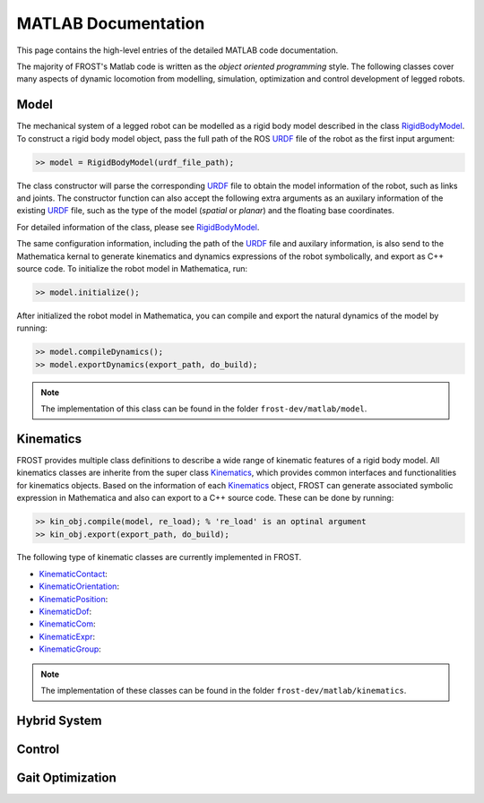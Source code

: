.. _matlab

***************************************
MATLAB Documentation
***************************************

This page contains the high-level entries of the detailed MATLAB code documentation. 

The majority of FROST's Matlab code is written as the *object oriented programming* style. The following classes cover many aspects of dynamic locomotion from modelling, simulation, optimization and control development of legged robots. 

Model
======================

The mechanical system of a legged robot can be modelled as a rigid body model described in the class RigidBodyModel_. To construct a rigid body model object, pass the full path of the ROS URDF_ file of the robot as the first input argument:

.. code-block:: matlab

   >> model = RigidBodyModel(urdf_file_path);
..

The class constructor will parse the corresponding URDF_ file to obtain the model information of the robot, such as links and joints. The constructor function can also accept the following extra arguments as an auxilary information of the existing URDF_ file, such as the type of the model (`spatial` or `planar`) and the floating base coordinates.

For detailed information of the class, please see RigidBodyModel_.

The same configuration information, including the path of the URDF_ file and auxilary information, is also send to the Mathematica kernal to generate kinematics and dynamics expressions of the robot symbolically, and export as C++ source code. To initialize the robot model in Mathematica, run:

.. code-block:: matlab

   >> model.initialize();
..
   
After initialized the robot model in Mathematica, you can compile and export the natural dynamics of the model by running:

.. code-block:: matlab

   >> model.compileDynamics();
   >> model.exportDynamics(export_path, do_build); 
..

.. note:: The implementation of this class can be found in the folder ``frost-dev/matlab/model``.

Kinematics
==========

FROST provides multiple class definitions to describe a wide range of kinematic features of a rigid body model. All kinematics classes are inherite from the super class Kinematics_, which provides common interfaces and functionalities for kinematics objects. Based on the information of each Kinematics_ object, FROST can generate associated symbolic expression in Mathematica and also can export to a C++ source code. These can be done by running:

.. code-block:: matlab

   >> kin_obj.compile(model, re_load); % 're_load' is an optinal argument
   >> kin_obj.export(export_path, do_build);
..

The following type of kinematic classes are currently implemented in FROST.

- KinematicContact_:
- KinematicOrientation_:
- KinematicPosition_:
- KinematicDof_:
- KinematicCom_:
- KinematicExpr_:
- KinematicGroup_:

.. note:: The implementation of these classes can be found in the folder ``frost-dev/matlab/kinematics``.
Hybrid System
==============



Control
=======




Gait Optimization
=================


.. _RigidBodyModel: doxygen_matlab/class_rigid_body_model.html
.. _URDF: http://wiki.ros.org/urdf
.. _Kinematics: doxygen_matlab/class_kinematics.html
.. _KinematicContact: doxygen_matlab/class_kinematic_contact.html
.. _KinematicExpr: doxygen_matlab/class_kinematic_expr.html
.. _KinematicGroup: doxygen_matlab/class_kinematic_group.html
.. _KinematicCom: doxygen_matlab/class_kinematic_com.html
.. _KinematicDof: doxygen_matlab/class_kinematic_dof.html
.. _KinematicOrientation: doxygen_matlab/class_kinematic_orientation.html
.. _KinematicPosition: doxygen_matlab/class_kinematic_position.html
